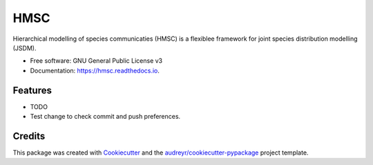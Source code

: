 ====
HMSC
====


.. image:: https://img.shields.io/pypi/v/hmsc.svg
        :target: https://pypi.python.org/pypi/hmsc

.. image:: https://img.shields.io/travis/aniskhan25/hmsc.svg
        :target: https://travis-ci.com/aniskhan25/hmsc

.. image:: https://readthedocs.org/projects/hmsc/badge/?version=latest
        :target: https://hmsc.readthedocs.io/en/latest/?version=latest
        :alt: Documentation Status




Hierarchical modelling of species communicaties (HMSC) is a flexiblee framework for joint species distribution modelling (JSDM).


* Free software: GNU General Public License v3
* Documentation: https://hmsc.readthedocs.io.


Features
--------

* TODO
* Test change to check commit and push preferences.

Credits
-------

This package was created with Cookiecutter_ and the `audreyr/cookiecutter-pypackage`_ project template.

.. _Cookiecutter: https://github.com/audreyr/cookiecutter
.. _`audreyr/cookiecutter-pypackage`: https://github.com/audreyr/cookiecutter-pypackage
